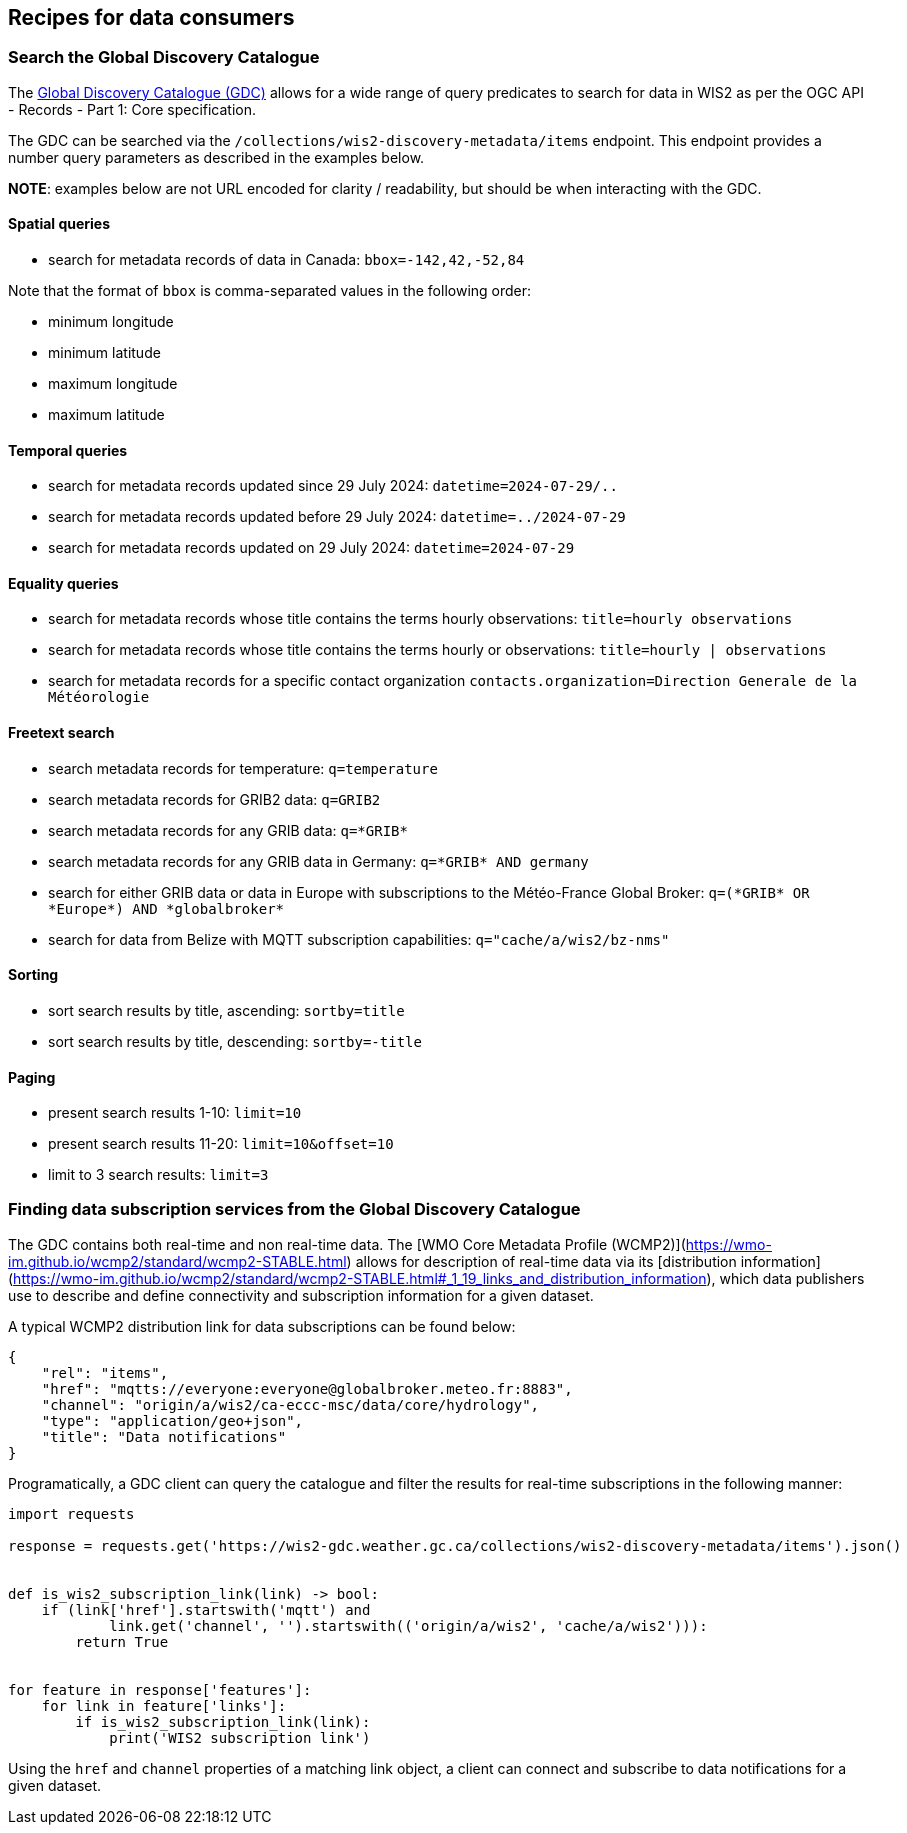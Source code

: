 == Recipes for data consumers

=== Search the Global Discovery Catalogue

The https://wmo-im.github.io/wis2-guide/guide/wis2-guide-DRAFT.html#_2_4_4_global_discovery_catalogue[Global Discovery Catalogue (GDC)] allows for a wide range of query predicates to search for data in WIS2 as per the OGC API - Records - Part 1: Core specification.

The GDC can be searched via the `/collections/wis2-discovery-metadata/items` endpoint.  This endpoint provides a number query parameters as described in the examples below.

**NOTE**: examples below are not URL encoded for clarity / readability, but should be when interacting with the GDC.

==== Spatial queries

- search for metadata records of data in Canada: `bbox=-142,42,-52,84`

Note that the format of `bbox` is comma-separated values in the following order:

- minimum longitude
- minimum latitude
- maximum longitude
- maximum latitude

==== Temporal queries

- search for metadata records updated since 29 July 2024: `datetime=2024-07-29/..`
- search for metadata records updated before 29 July 2024: `datetime=../2024-07-29`
- search for metadata records updated on 29 July 2024: `datetime=2024-07-29`

==== Equality queries

- search for metadata records whose title contains the terms hourly observations: `title=hourly observations`
- search for metadata records whose title contains the terms hourly or observations: `title=hourly | observations`
- search for metadata records for a specific contact organization `contacts.organization=Direction Generale de la Météorologie`

==== Freetext search

- search metadata records for temperature: `q=temperature`
- search metadata records for GRIB2 data: `q=GRIB2`
- search metadata records for any GRIB data: `q=\*GRIB*`
- search metadata records for any GRIB data in Germany: `q=\*GRIB* AND germany`
- search for either GRIB data or data in Europe with subscriptions to the Météo-France Global Broker: `q=(\*GRIB* OR \*Europe*) AND \*globalbroker*`
- search for data from Belize with MQTT subscription capabilities: `q="cache/a/wis2/bz-nms"`

==== Sorting

- sort search results by title, ascending: `sortby=title`
- sort search results by title, descending: `sortby=-title`

==== Paging

- present search results 1-10: `limit=10`
- present search results 11-20: `limit=10&offset=10`
- limit to 3 search results: `limit=3`

=== Finding data subscription services from the Global Discovery Catalogue

The GDC contains both real-time and non real-time data.  The [WMO Core Metadata Profile (WCMP2)](https://wmo-im.github.io/wcmp2/standard/wcmp2-STABLE.html) allows for description of real-time data via its [distribution information](https://wmo-im.github.io/wcmp2/standard/wcmp2-STABLE.html#_1_19_links_and_distribution_information), which data publishers use to describe and define connectivity and subscription information for a given dataset.

A typical WCMP2 distribution link for data subscriptions can be found below:

```json
{
    "rel": "items",
    "href": "mqtts://everyone:everyone@globalbroker.meteo.fr:8883",
    "channel": "origin/a/wis2/ca-eccc-msc/data/core/hydrology",
    "type": "application/geo+json",
    "title": "Data notifications"
}
```

Programatically, a GDC client can query the catalogue and filter the results for real-time subscriptions in the following manner:

```python
import requests

response = requests.get('https://wis2-gdc.weather.gc.ca/collections/wis2-discovery-metadata/items').json()


def is_wis2_subscription_link(link) -> bool:
    if (link['href'].startswith('mqtt') and 
            link.get('channel', '').startswith(('origin/a/wis2', 'cache/a/wis2'))):
        return True


for feature in response['features']:
    for link in feature['links']:
        if is_wis2_subscription_link(link):
            print('WIS2 subscription link')
```

Using the `href` and `channel` properties of a matching link object, a client can connect and subscribe to data notifications for a given dataset.
